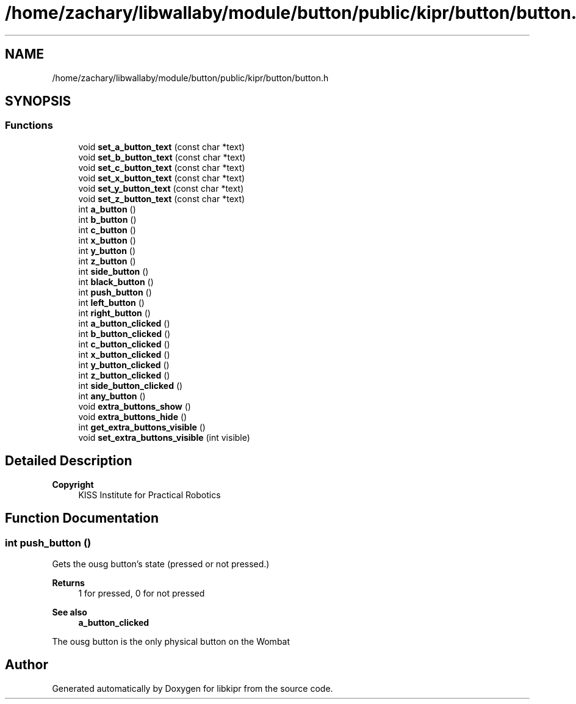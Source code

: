.TH "/home/zachary/libwallaby/module/button/public/kipr/button/button.h" 3 "Mon Sep 12 2022" "Version 1.0.0" "libkipr" \" -*- nroff -*-
.ad l
.nh
.SH NAME
/home/zachary/libwallaby/module/button/public/kipr/button/button.h
.SH SYNOPSIS
.br
.PP
.SS "Functions"

.in +1c
.ti -1c
.RI "void \fBset_a_button_text\fP (const char *text)"
.br
.ti -1c
.RI "void \fBset_b_button_text\fP (const char *text)"
.br
.ti -1c
.RI "void \fBset_c_button_text\fP (const char *text)"
.br
.ti -1c
.RI "void \fBset_x_button_text\fP (const char *text)"
.br
.ti -1c
.RI "void \fBset_y_button_text\fP (const char *text)"
.br
.ti -1c
.RI "void \fBset_z_button_text\fP (const char *text)"
.br
.ti -1c
.RI "int \fBa_button\fP ()"
.br
.ti -1c
.RI "int \fBb_button\fP ()"
.br
.ti -1c
.RI "int \fBc_button\fP ()"
.br
.ti -1c
.RI "int \fBx_button\fP ()"
.br
.ti -1c
.RI "int \fBy_button\fP ()"
.br
.ti -1c
.RI "int \fBz_button\fP ()"
.br
.ti -1c
.RI "int \fBside_button\fP ()"
.br
.ti -1c
.RI "int \fBblack_button\fP ()"
.br
.ti -1c
.RI "int \fBpush_button\fP ()"
.br
.ti -1c
.RI "int \fBleft_button\fP ()"
.br
.ti -1c
.RI "int \fBright_button\fP ()"
.br
.ti -1c
.RI "int \fBa_button_clicked\fP ()"
.br
.ti -1c
.RI "int \fBb_button_clicked\fP ()"
.br
.ti -1c
.RI "int \fBc_button_clicked\fP ()"
.br
.ti -1c
.RI "int \fBx_button_clicked\fP ()"
.br
.ti -1c
.RI "int \fBy_button_clicked\fP ()"
.br
.ti -1c
.RI "int \fBz_button_clicked\fP ()"
.br
.ti -1c
.RI "int \fBside_button_clicked\fP ()"
.br
.ti -1c
.RI "int \fBany_button\fP ()"
.br
.ti -1c
.RI "void \fBextra_buttons_show\fP ()"
.br
.ti -1c
.RI "void \fBextra_buttons_hide\fP ()"
.br
.ti -1c
.RI "int \fBget_extra_buttons_visible\fP ()"
.br
.ti -1c
.RI "void \fBset_extra_buttons_visible\fP (int visible)"
.br
.in -1c
.SH "Detailed Description"
.PP 

.PP
\fBCopyright\fP
.RS 4
KISS Institute for Practical Robotics 
.RE
.PP

.SH "Function Documentation"
.PP 
.SS "int push_button ()"
Gets the ousg button's state (pressed or not pressed\&.) 
.PP
\fBReturns\fP
.RS 4
1 for pressed, 0 for not pressed 
.RE
.PP
\fBSee also\fP
.RS 4
\fBa_button_clicked\fP
.RE
.PP
The ousg button is the only physical button on the Wombat 
.SH "Author"
.PP 
Generated automatically by Doxygen for libkipr from the source code\&.
